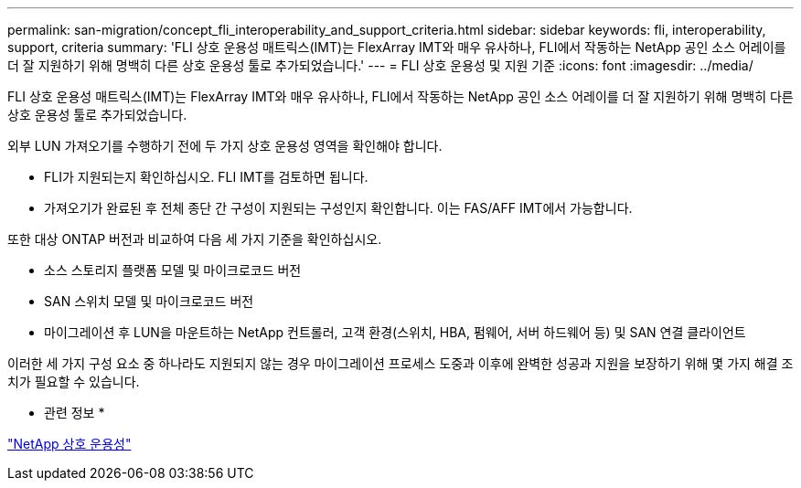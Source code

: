---
permalink: san-migration/concept_fli_interoperability_and_support_criteria.html 
sidebar: sidebar 
keywords: fli, interoperability, support, criteria 
summary: 'FLI 상호 운용성 매트릭스(IMT)는 FlexArray IMT와 매우 유사하나, FLI에서 작동하는 NetApp 공인 소스 어레이를 더 잘 지원하기 위해 명백히 다른 상호 운용성 툴로 추가되었습니다.' 
---
= FLI 상호 운용성 및 지원 기준
:icons: font
:imagesdir: ../media/


[role="lead"]
FLI 상호 운용성 매트릭스(IMT)는 FlexArray IMT와 매우 유사하나, FLI에서 작동하는 NetApp 공인 소스 어레이를 더 잘 지원하기 위해 명백히 다른 상호 운용성 툴로 추가되었습니다.

외부 LUN 가져오기를 수행하기 전에 두 가지 상호 운용성 영역을 확인해야 합니다.

* FLI가 지원되는지 확인하십시오. FLI IMT를 검토하면 됩니다.
* 가져오기가 완료된 후 전체 종단 간 구성이 지원되는 구성인지 확인합니다. 이는 FAS/AFF IMT에서 가능합니다.


또한 대상 ONTAP 버전과 비교하여 다음 세 가지 기준을 확인하십시오.

* 소스 스토리지 플랫폼 모델 및 마이크로코드 버전
* SAN 스위치 모델 및 마이크로코드 버전
* 마이그레이션 후 LUN을 마운트하는 NetApp 컨트롤러, 고객 환경(스위치, HBA, 펌웨어, 서버 하드웨어 등) 및 SAN 연결 클라이언트


이러한 세 가지 구성 요소 중 하나라도 지원되지 않는 경우 마이그레이션 프로세스 도중과 이후에 완벽한 성공과 지원을 보장하기 위해 몇 가지 해결 조치가 필요할 수 있습니다.

* 관련 정보 *

https://mysupport.netapp.com/NOW/products/interoperability["NetApp 상호 운용성"]
